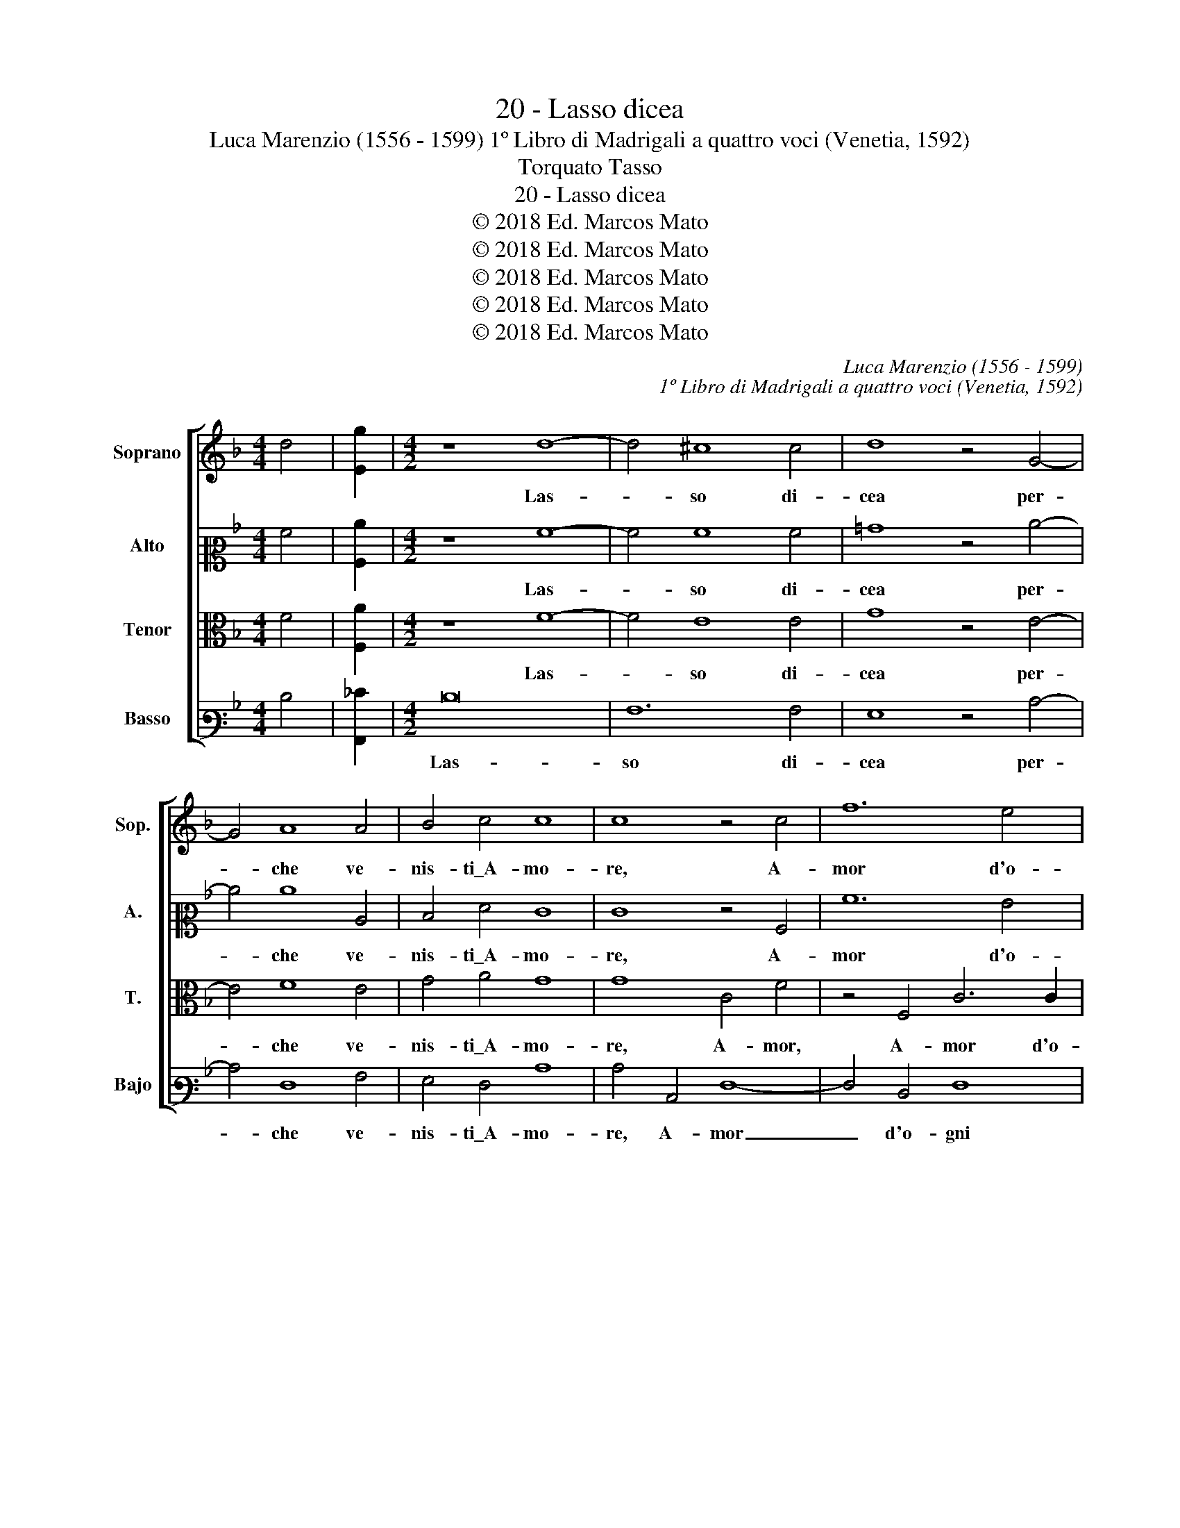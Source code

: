 X:1
T:20 - Lasso dicea
T:Luca Marenzio (1556 - 1599) 1º Libro di Madrigali a quattro voci (Venetia, 1592)
T:Torquato Tasso
T:20 - Lasso dicea
T:© 2018 Ed. Marcos Mato
T:© 2018 Ed. Marcos Mato
T:© 2018 Ed. Marcos Mato
T:© 2018 Ed. Marcos Mato
T:© 2018 Ed. Marcos Mato
C:Luca Marenzio (1556 - 1599)
C:1º Libro di Madrigali a quattro voci (Venetia, 1592)
Z:Torquato Tasso
Z:© 2018 Ed. Marcos Mato
%%score [ 1 2 3 4 ]
L:1/8
M:4/4
K:F
V:1 treble nm="Soprano" snm="Sop."
V:2 alto2 nm="Alto" snm="A."
V:3 alto transpose=-12 nm="Tenor" snm="T."
V:4 bass3 nm="Basso" snm="Bajo"
V:1
 d4 | [Eg]2 |[M:4/2] z8 d8- | d4 ^c8 c4 | d8 z4 G4- | G4 A8 A4 | B4 c4 c8 | c8 z4 c4 | f12 e4 | %9
w: ||Las-|* so di-|cea per-|* che ve-|nis- ti\_A- mo-|re, A-|mor d'o-|
 d4 c4 B4 d4- | d4 c8 B4 | A16 | A8 z8 | z16 | z8 d8 | d4 d4 _e8- | e8 d8 | g6 g2 g4 f4 | %18
w: gni mio ben' in-|* vi- di-|o-|so,||con|le tue fiam-|* m'a|pe- ne- trar- mi\_il|
 _e6 d2 c8 | d16- | d8 z8 | z16 | z8 z4 A4- | A4 A4 =B8 | c4 G4 A8 | G4 A8 G4 | F16 | E16 | %28
w: co- * *|re|_||a|_ tur- bar|la mia pa-|ce,\_e'l mio ri-|po-|so?|
 z4 e8 f4 | d8 e8 | z8 z4 d4 | G2 F2 G2 A2 B8 | A4 f8 e4 | d4 c4 z4 B4 | B8 A4 A4- | A4 =B4 c8 | %36
w: Deh qual|van- to,|qual|glo- * * * *|ria, qual ho-|no- re n'as-|pet- ti,\_ò qual|_ tri- on-|
 G8 z4 g4- | g2 g2 g4 g6 fe | d6 e2 f2 c2 f4- | f2 ed e4 f4 c4 | d12 c4 | c6 B2 A8 | B8 B8 | %43
w: fo al-|* to\_e pom- po- * *||* * * * so d'ha-|ver un|pas- to- rel|pre- so\_et|
 B8 c8 | F8 z8 | z4 B8 A4 | B4 B2 c2 d4 G4 | B4 B4 A8 | A16 | z4 d8 c4 | d4 d2 e2 f8 | z4 B8 A4 | %52
w: a- vin-|to|ch'à l'in-|con- tro pri- mier si|die per vin-|to,|ch'à l'in-|con- tro pri- mier,|ch'à l'in-|
 B4 B2 c2 d4 G4 | B4 B4 A8 | A16 |] %55
w: con- tro pri- mier si|die per vin-|to.|
V:2
 A4 | [A,c]2 |[M:4/2] z8 A8- | A4 A8 A4 | =B8 z4 c4- | c4 c8 C4 | D4 F4 E8 | E8 z4 A,4 | A12 G4 | %9
w: ||Las-|* so di-|cea per-|* che ve-|nis- ti\_A- mo-|re, A-|mor d'o-|
 F4 E4 D4 B4- | B4 A8 G2 F2 | E4 D4 E8 | F4 A8 A4 | A4 B6 A2 G4- | G4 F4 B6 B2 | B4 A4 G2 A2 B4- | %16
w: gni mio ben' in-|* vi- * *|* di- o-|so, con le|tue fiam- * *|* m'a pe- ne-|trar- mi\_il co- * *|
 B2 AG A4 B8 | z4 B4 B6 B2 | G6 B2 F8 | F8 z8 | z16 | F12 F4 | G8 A4 E4 | F16 | E6 D2 C8 | %25
w: * * * * re,|a pe- ne-|trar- mi\_il co-|re||a tur-|bar la mia|pa-|* * ce,|
 z4 E4 F8- | F4 E4 D8 | ^C16 | z4 A8 A4 | G8 G8 | z4 B4 A2 G2 A2 B2 | c4 C4 D6 E2 | %32
w: e'l mio|_ ri- po-|so?|Deh qual|van- to,|qual glo- * * *|* ria,\_e qual _|
 F2 G2 A2 B2 c4 c4 | A8 F4 F4 | G8 F4 E4- | E4 G4 G4 G4 | z4 c6 c2 c4 | B8 B4 G4- | %38
w: _ _ _ _ _ ho-|no- re n'as-|pet- ti,\_ò qual|_ tri- on- fo|al- to\_e pom-|po- so, al-|
 G2 G2 G4 A6 GF | G8 F4 A4 | B12 A4 | A6 G2 ^F8 | G8 G8 | G8 _E8 | D8 z8 | z4 G8 ^F4 | %46
w: * to\_e pom- po- * *|* so d'ha-|ver un|pas- to- rel|pre- so\_et|a- vin-|to|ch'à l'in-|
 G4 G2 A2 B6 A2 | G4 F4 E8 | F8 z8 | z4 B8 A4 | B4 B2 G2 F8 | z4 G8 ^F4 | G4 G2 A2 B6 A2 | %53
w: con- tro pri- mier si|die per vin-|to,|ch'à l'in-|con- tro pri- mier,|ch'à l'in-|con- tro pri- mier si|
 G4 F4 E8 | ^F16 |] %55
w: die per vin-|to.|
V:3
 F4 | [F,A]2 |[M:4/2] z8 F8- | F4 E8 E4 | G8 z4 E4- | E4 F8 E4 | G4 A4 G8 | G8 C4 F4 | %8
w: ||Las-|* so di-|cea per-|* che ve-|nis- ti\_A- mo-|re, A- mor,|
 z4 F,4 C6 C2 | A,4 A4 G8 | F8 D8 | ^C4 D8 C4 | D8 F8 | F4 F4 G8 | A8 G6 G2 | G4 F4 _E6 D2 | %16
w: A- mor d'o-|gni mio ben'|in- vi-|dio- * *|so, con|le tue fiam-|m'a pe- ne-|trar- mi\_il co- *|
 C8 B,4 F4 | _E6 E2 E4 D4 | C2 B,2 B,8 A,4 | z4 F8 F4 | G8 A4 E4 | A8 D8 | D6 E2 F4 C4 | D16 | %24
w: * re, a|pe- ne- trar- mi\_il|co- * * re|a tur-|bar la mia|pac', e'l|mi- * o ri-|po-|
 C8 z4 F,4 | C12 B,4 | A,16 | A,16 | z4 ^C8 D4 | =B,2 =C4 B,2 C4 E4 | D2 C2 D2 E2 F8 | E6 F2 G8 | %32
w: so, e'l|mio ri-|po-|so?|Deh qual|van- * * to, qual|glo- * * * *|ria, _ _|
 z4 F4 A4 G4 | F4 E4 D8 | D8 D4 ^C4- | C4 D4 E4 E4- | E2 E2 E4 E6 D=C | D8 D4 z4 | z2 D4 C2 C8- | %39
w: e qual ho-|no- re n'as-|pet- ti,\_ò qual|_ tri- on- fo\_al-|* to\_e pom- po- * *|* so,|e pom- po-|
 C8 C8 | z4 F4 F4 F4 | F6 D2 D4 D4- | D4 D8 D4 | G,2 A,2 B,6 A,G, A,4 | B,4 D8 C4 | D4 D4 z4 D4- | %46
w: * so|d'ha- ver un|pas- to- rel pre-|* so\_et a-|vin- * * * * *|to ch'à l'in-|con- tro, si|
 D4 _E4 D4 E4- | E2 D2 D8 ^C4 | D4 F8 =E4 | D4 D2 E2 F8 | z4 D8 C4 | D4 D4 z4 D4- | D4 _E4 D4 E4- | %53
w: _ die per vin-||to, ch'à l'in-|con- tro pri- mier,|ch'à l'in-|con- tro si|_ die per vin-|
 E2 D2 D8 ^C4 | D16 |] %55
w: |to.|
V:4
 D4 | [A,,_E]2 |[M:4/2] D16 | A,12 A,4 | G,8 z4 C4- | C4 F,8 A,4 | G,4 F,4 C8 | C4 C,4 F,8- | %8
w: ||Las-|so di-|cea per-|* che ve-|nis- ti\_A- mo-|re, A- mor|
 F,4 D,4 F,8 | F,8 G,8 | D,4 F,8 G,4 | A,16 | D,8 D8 | D4 D4 _E8 | D8 z8 | z16 | z8 z4 B,4 | %17
w: _ d'o- gni|mio ben'|in- vi- di-|o-|so, con|le tue fiam-|me||a|
 _E,6 E,2 E,8 |"^b" _E,8 F,8 | B,,8 B,8- | B,4 B,4 C8 | D4 A,4 B,8- | B,8 A,8 | z16 | z4 C,4 F,8 | %25
w: pe- ne- trar-|mi\_il co-|re a|_ tur- bar|la mia pa-|* ce,||e'l mio|
 C,8 D,8- | D,16 | A,,16 | A,12 D,4 | G,8 C,4 C4 | B,2 A,2 B,2 C2 D8 | C8 G,4 G,4 | C8 A,8 | %33
w: ri- po-||so?|Deh qual|van- to, qual|glo- * * * *|ria, qual ho-|no- re|
 F,8 B,6 A,2 | G,8 D,4 A,4- | A,4 G,4 C,4 C4- | C2 C2 C4 C6 B,A, | G,6 A,2 B,2 G,2 C4- | %38
w: n'as- pet- *|* ti,\_ò qual|_ tri- on- fo\_al-|* to\_e pom- po- * *||
 C2"^§" =B,A, B,2 C2 F,6 E,D, | C,8 F,8 | z4 B,,4 B,4 F,4 | F,6 G,2 D,8 | G,8 G,4 F,4 | %43
w: |* so|d'ha- ver un|pas- to- rel|pre- so\_et a-|
 _E,6 D,2 C,8 | B,,4 B,8 A,4 | B,4 B,2 C2 D8 | G,8 G,8 | G,8 A,8 | D,4 D8 C4 | B,4 B,2 G,2 F,8 | %50
w: vin- * *|to ch'à l'in-|con- tro pri- mier|si die|per vin-|to, ch'à l'in-|con- tro pri- mier,|
 z4 B,8 A,4 | B,4 B,2 C2 D8 | G,8 G,8 | G,8 A,8 | D,16 |] %55
w: ch'à l'in-|con- tro pri- mier|si die|per vin-|to.|

